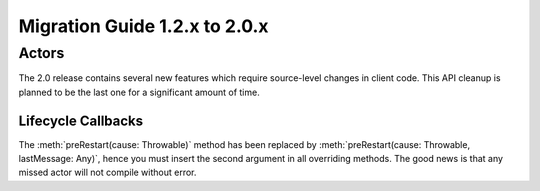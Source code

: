 .. _migration-2.0:

################################
 Migration Guide 1.2.x to 2.0.x
################################

Actors
======

The 2.0 release contains several new features which require source-level
changes in client code. This API cleanup is planned to be the last one for a
significant amount of time.

Lifecycle Callbacks
-------------------

The :meth:`preRestart(cause: Throwable)` method has been replaced by
:meth:`preRestart(cause: Throwable, lastMessage: Any)`, hence you must insert
the second argument in all overriding methods. The good news is that any missed
actor will not compile without error.
